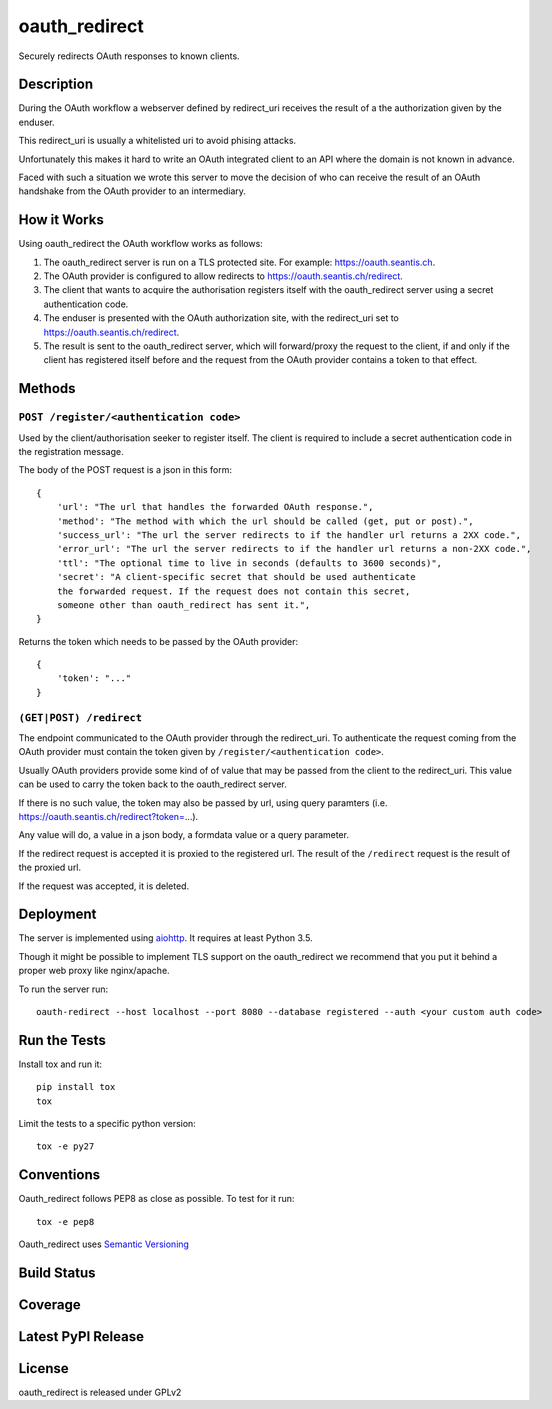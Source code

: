 oauth_redirect
==============

Securely redirects OAuth responses to known clients.

Description
-----------

During the OAuth workflow a webserver defined by redirect_uri receives the
result of a the authorization given by the enduser.

This redirect_uri is usually a whitelisted uri to avoid phising attacks.

Unfortunately this makes it hard to write an OAuth integrated client to an
API where the domain is not known in advance.

Faced with such a situation we wrote this server to move the decision of
who can receive the result of an OAuth handshake from the OAuth provider
to an intermediary.

How it Works
------------

Using oauth_redirect the OAuth workflow works as follows:

1. The oauth_redirect server is run on a TLS protected site. For example:
   https://oauth.seantis.ch.

2. The OAuth provider is configured to allow redirects to
   https://oauth.seantis.ch/redirect.

3. The client that wants to acquire the authorisation registers itself with
   the oauth_redirect server using a secret authentication code.

4. The enduser is presented with the OAuth authorization site, with the
   redirect_uri set to https://oauth.seantis.ch/redirect.

5. The result is sent to the oauth_redirect server, which will forward/proxy
   the request to the client, if and only if the client has registered itself
   before and the request from the OAuth provider contains a token to that
   effect.

Methods
-------

``POST /register/<authentication code>``
~~~~~~~~~~~~~~~~~~~~~~~~~~~~~~~~~~~~~~~~

Used by the client/authorisation seeker to register itself. The client is
required to include a secret authentication code in the registration message.

The body of the POST request is a json in this form::

    {
        'url': "The url that handles the forwarded OAuth response.",
        'method': "The method with which the url should be called (get, put or post).",
        'success_url': "The url the server redirects to if the handler url returns a 2XX code.",
        'error_url': "The url the server redirects to if the handler url returns a non-2XX code.",
        'ttl': "The optional time to live in seconds (defaults to 3600 seconds)",
        'secret': "A client-specific secret that should be used authenticate
        the forwarded request. If the request does not contain this secret,
        someone other than oauth_redirect has sent it.",
    }

Returns the token which needs to be passed by the OAuth provider::

    {
        'token': "..."
    }

``(GET|POST) /redirect``
~~~~~~~~~~~~~~~~~~~~~~~~

The endpoint communicated to the OAuth provider through the redirect_uri. To
authenticate the request coming from the OAuth provider must contain the
token given by ``/register/<authentication code>``.

Usually OAuth providers provide some kind of of value that may be passed from
the client to the redirect_uri. This value can be used to carry the token
back to the oauth_redirect server.

If there is no such value, the token may also be passed by url, using query
paramters (i.e. https://oauth.seantis.ch/redirect?token=...).

Any value will do, a value in a json body, a formdata value or a query
parameter.

If the redirect request is accepted it is proxied to the registered url. The
result of the ``/redirect`` request is the result of the proxied url.

If the request was accepted, it is deleted.

Deployment
----------

The server is implemented using `aiohttp <http://aiohttp.readthedocs.io/en/stable/>`_.
It requires at least Python 3.5.

Though it might be possible to implement TLS support on the oauth_redirect we
recommend that you put it behind a proper web proxy like nginx/apache.

To run the server run::

    oauth-redirect --host localhost --port 8080 --database registered --auth <your custom auth code>


Run the Tests
-------------

Install tox and run it::

    pip install tox
    tox

Limit the tests to a specific python version::

    tox -e py27

Conventions
-----------

Oauth_redirect follows PEP8 as close as possible. To test for it run::

    tox -e pep8

Oauth_redirect uses `Semantic Versioning <http://semver.org/>`_

Build Status
------------

.. image:: https://travis-ci.org/seantis/oauth_redirect.png
  :target: https://travis-ci.org/seantis/oauth_redirect
  :alt: Build Status

Coverage
--------

.. image:: https://coveralls.io/repos/seantis/oauth_redirect/badge.png?branch=master
  :target: https://coveralls.io/r/seantis/oauth_redirect?branch=master
  :alt: Project Coverage

Latest PyPI Release
-------------------

.. image:: https://badge.fury.io/py/oauth_redirect.svg
    :target: https://badge.fury.io/py/oauth_redirect
    :alt: Latest PyPI Release

License
-------
oauth_redirect is released under GPLv2
